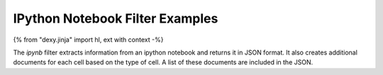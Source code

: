 IPython Notebook Filter Examples
--------------------------------

{% from "dexy.jinja" import hl, ext with context -%}

The `ipynb` filter extracts information from an ipython notebook and returns it
in JSON format. It also creates additional documents for each cell based on the
type of cell. A list of these documents are included in the JSON.
